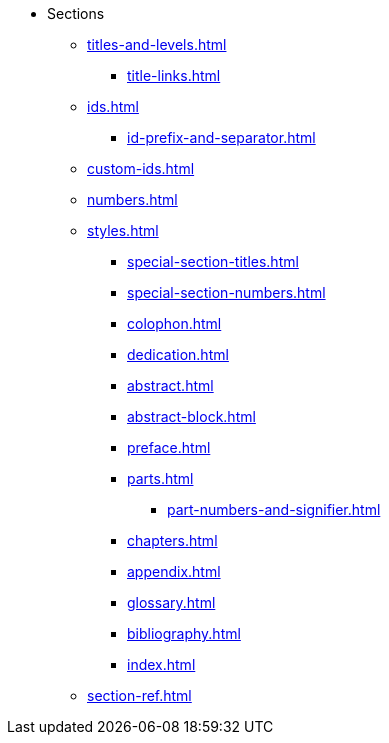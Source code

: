 * Sections
** xref:titles-and-levels.adoc[]
*** xref:title-links.adoc[]
** xref:ids.adoc[]
*** xref:id-prefix-and-separator.adoc[]
** xref:custom-ids.adoc[]
** xref:numbers.adoc[]
** xref:styles.adoc[]
*** xref:special-section-titles.adoc[]
*** xref:special-section-numbers.adoc[]
// Front matter
*** xref:colophon.adoc[]
*** xref:dedication.adoc[]
// & Epigraph
*** xref:abstract.adoc[]
*** xref:abstract-block.adoc[]
*** xref:preface.adoc[]
*** xref:parts.adoc[]
**** xref:part-numbers-and-signifier.adoc[]
*** xref:chapters.adoc[]
// Back matter
*** xref:appendix.adoc[]
*** xref:glossary.adoc[]
*** xref:bibliography.adoc[]
*** xref:index.adoc[]
** xref:section-ref.adoc[]
